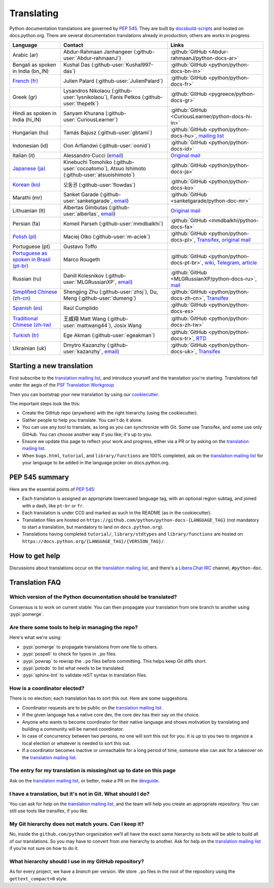 .. _translating:

===========
Translating
===========

.. highlight::  rest

Python documentation translations are governed by :PEP:`545`.
They are built by `docsbuild-scripts
<https://github.com/python/docsbuild-scripts/>`__ and hosted on
docs.python.org. There are several documentation translations already
in production; others are works in progress.

.. list-table::
   :header-rows: 1

   * - Language
     - Contact
     - Links
   * - Arabic (ar)
     - Abdur-Rahmaan Janhangeer (:github-user:`Abdur-rahmaanJ`)
     - :github:`GitHub <Abdur-rahmaanJ/python-docs-ar>`
   * - Bengali as spoken in India (bn_IN)
     - Kushal Das (:github-user:`Kushal997-das`)
     - :github:`GitHub <python/python-docs-bn-in>`
   * - `French (fr) <https://docs.python.org/fr/>`__
     - Julien Palard (:github-user:`JulienPalard`)
     - :github:`GitHub <python/python-docs-fr>`
   * - Greek (gr)
     - Lysandros Nikolaou (:github-user:`lysnikolaou`),
       Fanis Petkos (:github-user:`thepetk`)
     - :github:`GitHub <pygreece/python-docs-gr>`
   * - Hindi as spoken in India (hi_IN)
     - Sanyam Khurana (:github-user:`CuriousLearner`)
     - :github:`GitHub <CuriousLearner/python-docs-hi-in>`
   * - Hungarian (hu)
     - Tamás Bajusz (:github-user:`gbtami`)
     - :github:`GitHub <python/python-docs-hu>`,
       `mailing list <https://mail.python.org/pipermail/python-hu>`__
   * - Indonesian (id)
     - Oon Arfiandwi (:github-user:`oonid`)
     - :github:`GitHub <python/python-docs-id>`
   * - Italian (it)
     - Alessandro Cucci (`email <mailto:alessandro.cucci@gmail.com>`__)
     - `Original mail <https://mail.python.org/pipermail/doc-sig/2019-April/004114.html>`__
   * - `Japanese (ja) <https://docs.python.org/ja/>`__
     - Kinebuchi Tomohiko (:github-user:`cocoatomo`),
       Atsuo Ishimoto (:github-user:`atsuoishimoto`)
     - :github:`GitHub <python/python-docs-ja>`
   * - `Korean (ko) <https://docs.python.org/ko/>`__
     - 오동권 (:github-user:`flowdas`)
     - :github:`GitHub <python/python-docs-ko>`
   * - Marathi (mr)
     - Sanket Garade (:github-user:`sanketgarade`, `email <mailto:garade@pm.me>`__)
     - :github:`GitHub <sanketgarade/python-doc-mr>`
   * - Lithuanian (lt)
     - Albertas Gimbutas (:github-user:`albertas`, `email <mailto:albertasgim@gmail.com>`__)
     - `Original mail <https://mail.python.org/pipermail/doc-sig/2019-July/004138.html>`__
   * - Persian (fa)
     - Komeil Parseh (:github-user:`mmdbalkhi`)
     - :github:`GitHub <mmdbalkhi/python-docs-fa>`
   * - `Polish (pl) <https://docs.python.org/pl/>`__
     - Maciej Olko (:github-user:`m-aciek`)
     - :github:`GitHub <python/python-docs-pl>`,
       `Transifex <tx_>`_,
       `original mail <https://mail.python.org/pipermail/doc-sig/2019-April/004106.html>`__
   * - Portuguese (pt)
     - Gustavo Toffo
     -
   * - `Portuguese as spoken in Brasil (pt-br) <https://docs.python.org/pt-br/>`__
     - Marco Rougeth
     - :github:`GitHub <python/python-docs-pt-br>`,
       `wiki <https://python.org.br/traducao/>`__,
       `Telegram <https://t.me/pybr_i18n>`__,
       `article <https://rgth.co/blog/python-ptbr-cenario-atual/>`__
   * - Russian (ru)
     - Daniil Kolesnikov (:github-user:`MLGRussianXP`, `email <mailto:mlgrussianxp@gmail.com>`__)
     - :github:`GitHub <MLGRussianXP/python-docs-ru>`,
       `mail <https://mail.python.org/pipermail/doc-sig/2019-May/004131.html>`__
   * - `Simplified Chinese (zh-cn) <https://docs.python.org/zh-cn/>`__
     - Shengjing Zhu (:github-user:`zhsj`),
       Du, Meng (:github-user:`dumeng`)
     -  :github:`GitHub <python/python-docs-zh-cn>`,
        `Transifex <tx_>`_
   * - `Spanish (es) <https://docs.python.org/es/>`__
     - Raúl Cumplido
     - :github:`GitHub <python/python-docs-es>`
   * - `Traditional Chinese (zh-tw) <https://docs.python.org/zh-tw/>`__
     - 王威翔 Matt Wang (:github-user:`mattwang44`),
       Josix Wang
     - :github:`GitHub <python/python-docs-zh-tw>`
   * - `Turkish (tr) <https://docs.python.org/tr/>`__
     - Ege Akman (:github-user:`egeakman`)
     - :github:`GitHub <python/python-docs-tr>`,
       `RTD <https://python-docs-tr.readthedocs.io/>`__
   * - Ukrainian (uk)
     - Dmytro Kazanzhy (:github-user:`kazanzhy`, `email <mailto:mailto:dkazanzhy@gmail.com>`__)
     - :github:`GitHub <python/python-docs-uk>`,
       `Transifex <tx_>`_

.. _tx: https://explore.transifex.com/python-doc/python-newest/

Starting a new translation
==========================

First subscribe to the `translation mailing list <translation_ml_>`_,
and introduce yourself and the translation you're starting. Translations
fall under the aegis of the `PSF Translation Workgroup <translation_wg_>`_

Then you can bootstrap your new translation by using our `cookiecutter
<https://github.com/JulienPalard/python-docs-cookiecutter>`__.

The important steps look like this:

- Create the GitHub repo (anywhere) with the right hierarchy (using the
  cookiecutter).
- Gather people to help you translate. You can't do it alone.
- You can use any tool to translate, as long as you can synchronize with Git.
  Some use Transifex, and some use only GitHub. You can choose another
  way if you like; it's up to you.
- Ensure we update this page to reflect your work and progress, either via a
  PR or by asking on the `translation mailing list <translation_ml_>`_.
- When ``bugs.html``, ``tutorial``, and ``library/functions`` are 100%
  completed, ask on the `translation mailing list <translation_ml_>`_ for
  your language to be added in the language picker on docs.python.org.


PEP 545 summary
===============

Here are the essential points of :PEP:`545`:

- Each translation is assigned an appropriate lowercased language tag,
  with an optional region subtag, and joined with a dash, like
  ``pt-br`` or ``fr``.

- Each translation is under CC0 and marked as such in the README (as in
  the cookiecutter).

- Translation files are hosted on
  ``https://github.com/python/python-docs-{LANGUAGE_TAG}`` (not
  mandatory to start a translation, but mandatory to land on
  ``docs.python.org``).

- Translations having completed ``tutorial/``, ``library/stdtypes``
  and ``library/functions`` are hosted on
  ``https://docs.python.org/{LANGUAGE_TAG}/{VERSION_TAG}/``.


How to get help
===============

Discussions about translations occur on the `translation mailing list <translation_ml_>`_,
and there's a `Libera.Chat IRC <https://libera.chat/>`_ channel,
``#python-doc``.


Translation FAQ
===============

Which version of the Python documentation should be translated?
---------------------------------------------------------------

Consensus is to work on current stable. You can then propagate your
translation from one branch to another using :pypi:`pomerge`.


Are there some tools to help in managing the repo?
--------------------------------------------------

Here's what we're using:

- :pypi:`pomerge` to propagate translations from one file to others.
- :pypi:`pospell` to check for typos in ``.po`` files.
- :pypi:`powrap` to rewrap the ``.po`` files
  before committing. This helps keep Git diffs short.
- :pypi:`potodo` to list what needs to be translated.
- :pypi:`sphinx-lint` to validate reST syntax in translation files.


How is a coordinator elected?
-----------------------------

There is no election; each translation has to sort this out.  Here are some suggestions.

-  Coordinator requests are to be public on the `translation mailing list <translation_ml_>`_.
-  If the given language has a native core dev, the core dev has their
   say on the choice.
-  Anyone who wants to become coordinator for their native language and shows
   motivation by translating and building a community will be named
   coordinator.
-  In case of concurrency between two persons, no one will sort this out
   for you.  It is up to you two to organize a local election or whatever is
   needed to sort this out.
-  If a coordinator becomes inactive or unreachable for a long
   period of time, someone else can ask for a takeover on the `translation mailing list <translation_ml_>`_.


The entry for my translation is missing/not up to date on this page
-------------------------------------------------------------------

Ask on the `translation mailing list <translation_ml_>`_, or better, make a PR on the `devguide
<https://github.com/python/devguide/>`__.


I have a translation, but it's not in Git. What should I do?
------------------------------------------------------------

You can ask for help on the `translation mailing list <translation_ml_>`_, and
the team will help you create an appropriate repository. You can still use tools like transifex,
if you like.


My Git hierarchy does not match yours. Can I keep it?
-----------------------------------------------------

No, inside the ``github.com/python`` organization we’ll all have the
exact same hierarchy so bots will be able to build all of our
translations. So you may have to convert from one hierarchy to another.
Ask for help on the `translation mailing list <translation_ml_>`_ if you’re
not sure on how to do it.


What hierarchy should I use in my GitHub repository?
----------------------------------------------------

As for every project, we have a *branch* per version.  We store ``.po``
files in the root of the repository using the ``gettext_compact=0``
style.

.. _translation_wg: https://wiki.python.org/psf/TranslationWG/Charter
.. _translation_ml: https://mail.python.org/mailman3/lists/translation.python.org/
